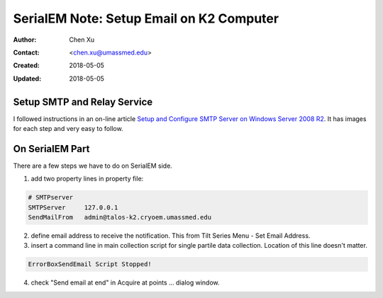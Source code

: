 .. _SerialEM_note_setup_email:

SerialEM Note: Setup Email on K2 Computer
=========================================

:Author: Chen Xu
:Contact: <chen.xu@umassmed.edu>
:Created: 2018-05-05 
:Updated: 2018-05-05

.. glossary::

   Abstract
      SerialEM can send email; this feature has been there for a long time.
      I did not feel this was a must have so did not pay much attention to
      it. Now, we run scope 24/7 and like to get notification when something
      is wrong so we won't lose too much time. 
      
      Although setting up a standalone email server might not be the easist
      thing, setting up a SMTP server and relay service on K2 computer is
      not that hard. This is partially because K2 computer is running a
      server operating system - Windows 2008 R2.
      
      In this doc, I list what I have done to setup email notification on
      our SerialEM system. 
      
.. _setup_smtp_relay:

Setup SMTP and Relay Service 
----------------------------

I followed instructions in an on-line article `Setup and Configure SMTP
Server on Windows Server 2008 R2
<http://www.vsysad.com/2012/04/setup-and-configure-smtp-server-on-windows-server-2008-r2/>`_.
It has images for each step and very easy to follow. 

.. _on_serialem_part:

On SerialEM Part
----------------

There are a few steps we have to do on SerialEM side.

1. add two property lines in property file:

.. code:: Ruby 

   # SMTPserver
   SMTPServer     127.0.0.1  
   SendMailFrom   admin@talos-k2.cryoem.umassmed.edu
   
2. define email address to receive the notification. This from Tilt Series
   Menu - Set Email Address.
3. insert a command line in main collection script for single partile data
   collection. Location of this line doesn't matter. 
 
.. code:: Ruby

   ErrorBoxSendEmail Script Stopped!
  
4. check "Send email at end" in Acquire at points ... dialog window. 
 
 
